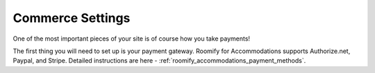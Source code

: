 .. _roomify_accommodations_setup_commerce:

Commerce Settings
*****************

One of the most important pieces of your site is of course how you take payments!

The first thing you will need to set up is your payment gateway. Roomify for Accommodations supports Authorize.net, Paypal, and Stripe. Detailed instructions are here - :ref:`roomify_accommodations_payment_methods`.
